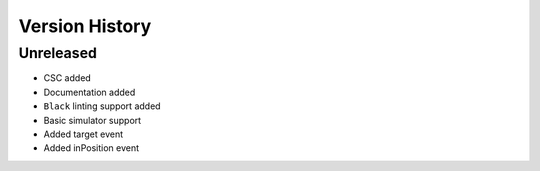 ===============
Version History
===============

Unreleased
==========

* CSC added
* Documentation added
* ``Black`` linting support added
* Basic simulator support
* Added target event
* Added inPosition event

